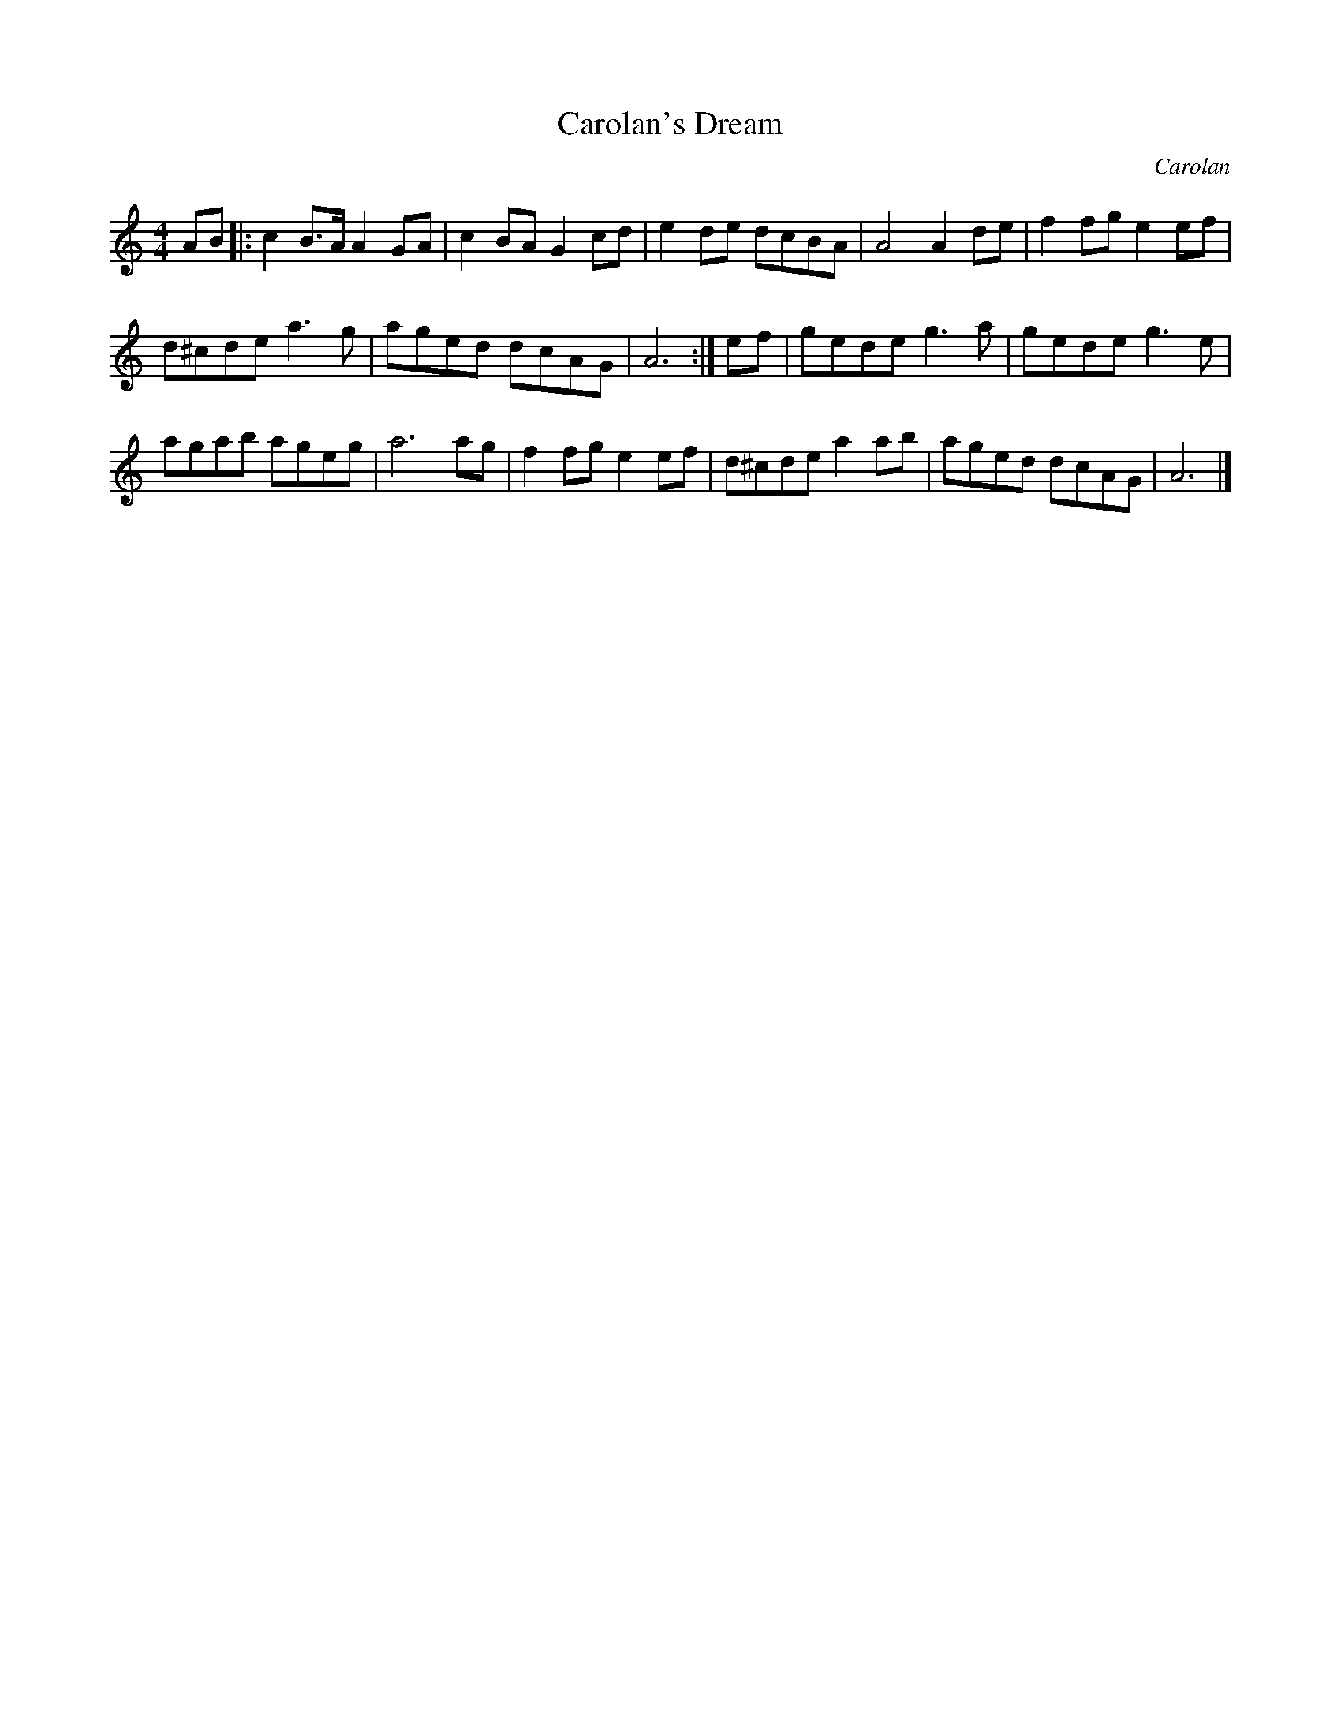 X:1
T:Carolan's Dream
M:4/4
L:1/8
C:Carolan
Z:Steve Mansfield 07 March 2004
K:C
AB |:\
c2B>A A2GA | c2BA G2cd | e2de dcBA | A4 A2 de | f2fg e2ef |
d^cde a3g | aged dcAG | A6 :| ef | gede g3a | gede g3e |
agab ageg | a6 ag | f2fg e2ef | d^cde a2ab | aged dcAG | A6 |]
